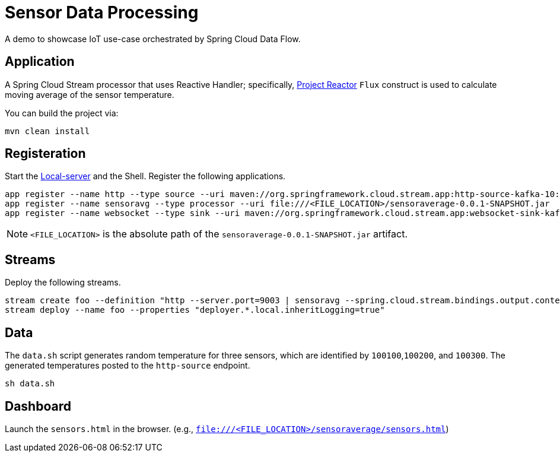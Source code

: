 = Sensor Data Processing

A demo to showcase IoT use-case orchestrated by Spring Cloud Data Flow.

== Application
A Spring Cloud Stream processor that uses Reactive Handler; specifically, link:https://projectreactor.io/[Project Reactor] `Flux` construct is used to calculate moving average of the sensor temperature.

You can build the project via:

[source,bash,options=nowrap]
----
mvn clean install
----

== Registeration
Start the link:https://docs.spring.io/spring-cloud-dataflow/docs/1.3.1.RELEASE/reference/htmlsingle/#getting-started[Local-server] and the Shell. Register the following applications.

[source,bash,options=nowrap]
----
app register --name http --type source --uri maven://org.springframework.cloud.stream.app:http-source-kafka-10:1.3.1.RELEASE
app register --name sensoravg --type processor --uri file:///<FILE_LOCATION>/sensoraverage-0.0.1-SNAPSHOT.jar
app register --name websocket --type sink --uri maven://org.springframework.cloud.stream.app:websocket-sink-kafka-10:1.3.1.RELEASE
----

NOTE: `<FILE_LOCATION>` is the absolute path of the `sensoraverage-0.0.1-SNAPSHOT.jar` artifact.

== Streams
Deploy the following streams.

[source,bash,options=nowrap]
----
stream create foo --definition "http --server.port=9003 | sensoravg --spring.cloud.stream.bindings.output.contentType='application/json' | websocket --server.port=9000"
stream deploy --name foo --properties "deployer.*.local.inheritLogging=true"
----

== Data
The `data.sh` script generates random temperature for three sensors, which are identified by `100100`,`100200`, and `100300`. The generated temperatures posted to the `http-source` endpoint.

[source,bash,options=nowrap]
----
sh data.sh
----

== Dashboard

Launch the `sensors.html` in the browser. (e.g., `file:///<FILE_LOCATION>/sensoraverage/sensors.html`)